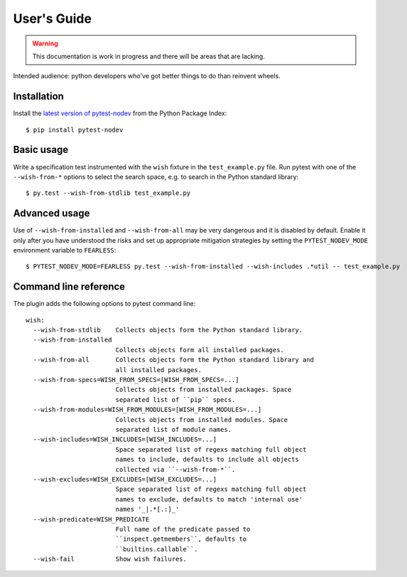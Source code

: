 
User's Guide
============

.. warning:: This documentation is work in progress and there will be areas that are lacking.

Intended audience: python developers who've got better things to do than reinvent wheels.

Installation
------------

Install the `latest version of pytest-nodev <https://pypi.python.org/pypi/pytest-nodev>`_
from the Python Package Index::

    $ pip install pytest-nodev


Basic usage
-----------

Write a specification test instrumented with the ``wish`` fixture in the ``test_example.py`` file.
Run pytest with one of the ``--wish-from-*`` options to select the search space,
e.g. to search in the Python standard library::

    $ py.test --wish-from-stdlib test_example.py


Advanced usage
--------------

Use of ``--wish-from-installed`` and ``--wish-from-all`` may be very dangerous
and it is disabled by default.
Enable it only after you have understood the risks and set up appropriate mitigation strategies
by setting the ``PYTEST_NODEV_MODE`` environment variable to ``FEARLESS``::

    $ PYTEST_NODEV_MODE=FEARLESS py.test --wish-from-installed --wish-includes .*util -- test_example.py


Command line reference
----------------------

The plugin adds the following options to pytest command line::

    wish:
      --wish-from-stdlib    Collects objects form the Python standard library.
      --wish-from-installed
                            Collects objects form all installed packages.
      --wish-from-all       Collects objects form the Python standard library and
                            all installed packages.
      --wish-from-specs=WISH_FROM_SPECS=[WISH_FROM_SPECS=...]
                            Collects objects from installed packages. Space
                            separated list of ``pip`` specs.
      --wish-from-modules=WISH_FROM_MODULES=[WISH_FROM_MODULES=...]
                            Collects objects from installed modules. Space
                            separated list of module names.
      --wish-includes=WISH_INCLUDES=[WISH_INCLUDES=...]
                            Space separated list of regexs matching full object
                            names to include, defaults to include all objects
                            collected via ``--wish-from-*``.
      --wish-excludes=WISH_EXCLUDES=[WISH_EXCLUDES=...]
                            Space separated list of regexs matching full object
                            names to exclude, defaults to match 'internal use'
                            names '_|.*[.:]_'
      --wish-predicate=WISH_PREDICATE
                            Full name of the predicate passed to
                            ``inspect.getmembers``, defaults to
                            ``builtins.callable``.
      --wish-fail           Show wish failures.


